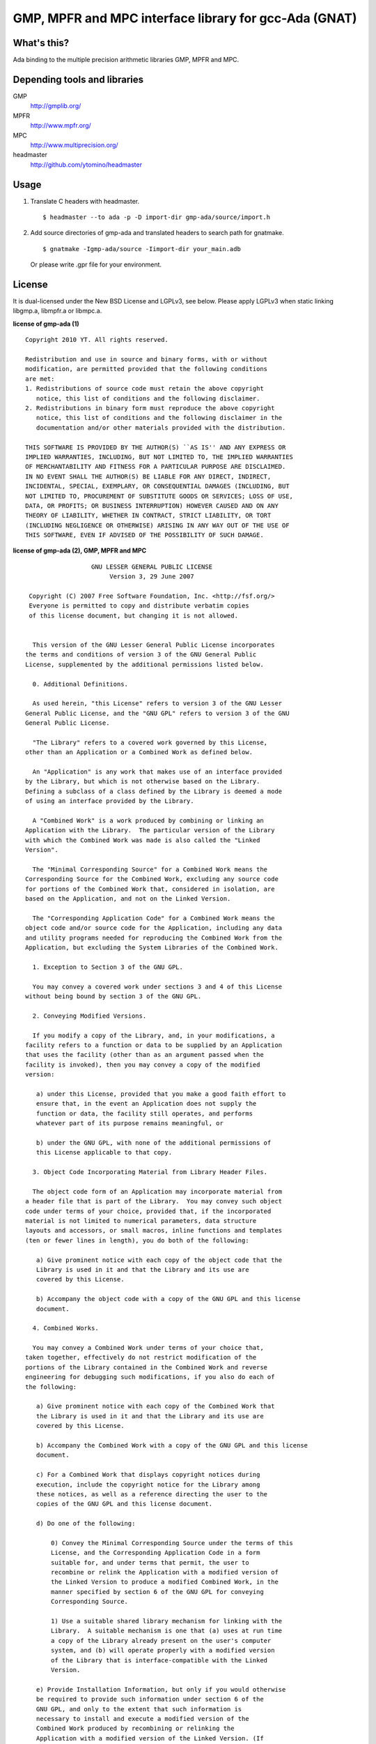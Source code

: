 GMP, MPFR and MPC interface library for gcc-Ada (GNAT)
======================================================

What's this?
------------

Ada binding to the multiple precision arithmetic libraries GMP, MPFR and MPC.

Depending tools and libraries
-----------------------------

GMP
 http://gmplib.org/
MPFR
 http://www.mpfr.org/
MPC
 http://www.multiprecision.org/
headmaster
 http://github.com/ytomino/headmaster

Usage
-----

1. Translate C headers with headmaster. ::
   
    $ headmaster --to ada -p -D import-dir gmp-ada/source/import.h

2. Add source directories of gmp-ada and translated headers
   to search path for gnatmake. ::
   
    $ gnatmake -Igmp-ada/source -Iimport-dir your_main.adb
   
   Or please write .gpr file for your environment.

License
-------

It is dual-licensed under the New BSD License and LGPLv3, see below.
Please apply LGPLv3 when static linking libgmp.a, libmpfr.a or libmpc.a.

**license of gmp-ada (1)** ::

 Copyright 2010 YT. All rights reserved.
 
 Redistribution and use in source and binary forms, with or without
 modification, are permitted provided that the following conditions
 are met:
 1. Redistributions of source code must retain the above copyright
    notice, this list of conditions and the following disclaimer.
 2. Redistributions in binary form must reproduce the above copyright
    notice, this list of conditions and the following disclaimer in the
    documentation and/or other materials provided with the distribution.
 
 THIS SOFTWARE IS PROVIDED BY THE AUTHOR(S) ``AS IS'' AND ANY EXPRESS OR
 IMPLIED WARRANTIES, INCLUDING, BUT NOT LIMITED TO, THE IMPLIED WARRANTIES
 OF MERCHANTABILITY AND FITNESS FOR A PARTICULAR PURPOSE ARE DISCLAIMED.
 IN NO EVENT SHALL THE AUTHOR(S) BE LIABLE FOR ANY DIRECT, INDIRECT,
 INCIDENTAL, SPECIAL, EXEMPLARY, OR CONSEQUENTIAL DAMAGES (INCLUDING, BUT
 NOT LIMITED TO, PROCUREMENT OF SUBSTITUTE GOODS OR SERVICES; LOSS OF USE,
 DATA, OR PROFITS; OR BUSINESS INTERRUPTION) HOWEVER CAUSED AND ON ANY
 THEORY OF LIABILITY, WHETHER IN CONTRACT, STRICT LIABILITY, OR TORT
 (INCLUDING NEGLIGENCE OR OTHERWISE) ARISING IN ANY WAY OUT OF THE USE OF
 THIS SOFTWARE, EVEN IF ADVISED OF THE POSSIBILITY OF SUCH DAMAGE.

**license of gmp-ada (2), GMP, MPFR and MPC** ::

 		   GNU LESSER GENERAL PUBLIC LICENSE
                        Version 3, 29 June 2007
 
  Copyright (C) 2007 Free Software Foundation, Inc. <http://fsf.org/>
  Everyone is permitted to copy and distribute verbatim copies
  of this license document, but changing it is not allowed.
 
 
   This version of the GNU Lesser General Public License incorporates
 the terms and conditions of version 3 of the GNU General Public
 License, supplemented by the additional permissions listed below.
 
   0. Additional Definitions. 
 
   As used herein, "this License" refers to version 3 of the GNU Lesser
 General Public License, and the "GNU GPL" refers to version 3 of the GNU
 General Public License.
 
   "The Library" refers to a covered work governed by this License,
 other than an Application or a Combined Work as defined below.
 
   An "Application" is any work that makes use of an interface provided
 by the Library, but which is not otherwise based on the Library.
 Defining a subclass of a class defined by the Library is deemed a mode
 of using an interface provided by the Library.
 
   A "Combined Work" is a work produced by combining or linking an
 Application with the Library.  The particular version of the Library
 with which the Combined Work was made is also called the "Linked
 Version".
 
   The "Minimal Corresponding Source" for a Combined Work means the
 Corresponding Source for the Combined Work, excluding any source code
 for portions of the Combined Work that, considered in isolation, are
 based on the Application, and not on the Linked Version.
 
   The "Corresponding Application Code" for a Combined Work means the
 object code and/or source code for the Application, including any data
 and utility programs needed for reproducing the Combined Work from the
 Application, but excluding the System Libraries of the Combined Work.
 
   1. Exception to Section 3 of the GNU GPL.
 
   You may convey a covered work under sections 3 and 4 of this License
 without being bound by section 3 of the GNU GPL.
 
   2. Conveying Modified Versions.
 
   If you modify a copy of the Library, and, in your modifications, a
 facility refers to a function or data to be supplied by an Application
 that uses the facility (other than as an argument passed when the
 facility is invoked), then you may convey a copy of the modified
 version:
 
    a) under this License, provided that you make a good faith effort to
    ensure that, in the event an Application does not supply the
    function or data, the facility still operates, and performs
    whatever part of its purpose remains meaningful, or
 
    b) under the GNU GPL, with none of the additional permissions of
    this License applicable to that copy.
 
   3. Object Code Incorporating Material from Library Header Files.
 
   The object code form of an Application may incorporate material from
 a header file that is part of the Library.  You may convey such object
 code under terms of your choice, provided that, if the incorporated
 material is not limited to numerical parameters, data structure
 layouts and accessors, or small macros, inline functions and templates
 (ten or fewer lines in length), you do both of the following:
 
    a) Give prominent notice with each copy of the object code that the
    Library is used in it and that the Library and its use are
    covered by this License.
 
    b) Accompany the object code with a copy of the GNU GPL and this license
    document.
 
   4. Combined Works.
 
   You may convey a Combined Work under terms of your choice that,
 taken together, effectively do not restrict modification of the
 portions of the Library contained in the Combined Work and reverse
 engineering for debugging such modifications, if you also do each of
 the following:
 
    a) Give prominent notice with each copy of the Combined Work that
    the Library is used in it and that the Library and its use are
    covered by this License.
 
    b) Accompany the Combined Work with a copy of the GNU GPL and this license
    document.
 
    c) For a Combined Work that displays copyright notices during
    execution, include the copyright notice for the Library among
    these notices, as well as a reference directing the user to the
    copies of the GNU GPL and this license document.
 
    d) Do one of the following:
 
        0) Convey the Minimal Corresponding Source under the terms of this
        License, and the Corresponding Application Code in a form
        suitable for, and under terms that permit, the user to
        recombine or relink the Application with a modified version of
        the Linked Version to produce a modified Combined Work, in the
        manner specified by section 6 of the GNU GPL for conveying
        Corresponding Source.
 
        1) Use a suitable shared library mechanism for linking with the
        Library.  A suitable mechanism is one that (a) uses at run time
        a copy of the Library already present on the user's computer
        system, and (b) will operate properly with a modified version
        of the Library that is interface-compatible with the Linked
        Version. 
 
    e) Provide Installation Information, but only if you would otherwise
    be required to provide such information under section 6 of the
    GNU GPL, and only to the extent that such information is
    necessary to install and execute a modified version of the
    Combined Work produced by recombining or relinking the
    Application with a modified version of the Linked Version. (If
    you use option 4d0, the Installation Information must accompany
    the Minimal Corresponding Source and Corresponding Application
    Code. If you use option 4d1, you must provide the Installation
    Information in the manner specified by section 6 of the GNU GPL
    for conveying Corresponding Source.)
 
   5. Combined Libraries.
 
   You may place library facilities that are a work based on the
 Library side by side in a single library together with other library
 facilities that are not Applications and are not covered by this
 License, and convey such a combined library under terms of your
 choice, if you do both of the following:
 
    a) Accompany the combined library with a copy of the same work based
    on the Library, uncombined with any other library facilities,
    conveyed under the terms of this License.
 
    b) Give prominent notice with the combined library that part of it
    is a work based on the Library, and explaining where to find the
    accompanying uncombined form of the same work.
 
   6. Revised Versions of the GNU Lesser General Public License.
 
   The Free Software Foundation may publish revised and/or new versions
 of the GNU Lesser General Public License from time to time. Such new
 versions will be similar in spirit to the present version, but may
 differ in detail to address new problems or concerns.
 
   Each version is given a distinguishing version number. If the
 Library as you received it specifies that a certain numbered version
 of the GNU Lesser General Public License "or any later version"
 applies to it, you have the option of following the terms and
 conditions either of that published version or of any later version
 published by the Free Software Foundation. If the Library as you
 received it does not specify a version number of the GNU Lesser
 General Public License, you may choose any version of the GNU Lesser
 General Public License ever published by the Free Software Foundation.
 
   If the Library as you received it specifies that a proxy can decide
 whether future versions of the GNU Lesser General Public License shall
 apply, that proxy's public statement of acceptance of any version is
 permanent authorization for you to choose that version for the
 Library.
